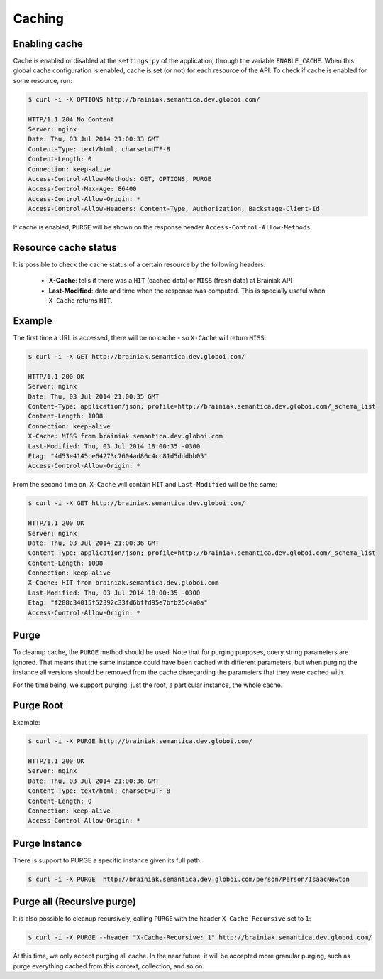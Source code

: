 Caching
=======

Enabling cache
--------------

Cache is enabled or disabled at the ``settings.py`` of the application, through the variable ``ENABLE_CACHE``.
When this global cache configuration is enabled, cache is set (or not) for each resource of the API.
To check if cache is enabled for some resource, run:

.. code-block:: bash

  $ curl -i -X OPTIONS http://brainiak.semantica.dev.globoi.com/

  HTTP/1.1 204 No Content
  Server: nginx
  Date: Thu, 03 Jul 2014 21:00:33 GMT
  Content-Type: text/html; charset=UTF-8
  Content-Length: 0
  Connection: keep-alive
  Access-Control-Allow-Methods: GET, OPTIONS, PURGE
  Access-Control-Max-Age: 86400
  Access-Control-Allow-Origin: *
  Access-Control-Allow-Headers: Content-Type, Authorization, Backstage-Client-Id

If cache is enabled, ``PURGE`` will be shown on the response header ``Access-Control-Allow-Methods``.


Resource cache status
---------------------

It is possible to check the cache status of a certain resource by the following headers:

 * **X-Cache**: tells if there was a ``HIT`` (cached data) or ``MISS`` (fresh data) at Brainiak API
 * **Last-Modified**: date and time when the response was computed. This is specially useful when ``X-Cache`` returns ``HIT``.

Example
-------

The first time a URL is accessed, there will be no cache - so ``X-Cache``  will return ``MISS``:

.. code-block:: bash

  $ curl -i -X GET http://brainiak.semantica.dev.globoi.com/

  HTTP/1.1 200 OK
  Server: nginx
  Date: Thu, 03 Jul 2014 21:00:35 GMT
  Content-Type: application/json; profile=http://brainiak.semantica.dev.globoi.com/_schema_list
  Content-Length: 1008
  Connection: keep-alive
  X-Cache: MISS from brainiak.semantica.dev.globoi.com
  Last-Modified: Thu, 03 Jul 2014 18:00:35 -0300
  Etag: "4d53e4145ce64273c7604ad86c4cc81d5dddbb05"
  Access-Control-Allow-Origin: *

From the second time on, ``X-Cache`` will contain ``HIT`` and ``Last-Modified`` will be the same:

.. code-block:: bash

  $ curl -i -X GET http://brainiak.semantica.dev.globoi.com/

  HTTP/1.1 200 OK
  Server: nginx
  Date: Thu, 03 Jul 2014 21:00:36 GMT
  Content-Type: application/json; profile=http://brainiak.semantica.dev.globoi.com/_schema_list
  Content-Length: 1008
  Connection: keep-alive
  X-Cache: HIT from brainiak.semantica.dev.globoi.com
  Last-Modified: Thu, 03 Jul 2014 18:00:35 -0300
  Etag: "f288c34015f52392c33fd6bffd95e7bfb25c4a0a"
  Access-Control-Allow-Origin: *

Purge
-----

To cleanup cache, the ``PURGE`` method should be used.
Note that for purging purposes, query string parameters are ignored.
That means that the same instance could have been cached with different parameters,
but when purging the instance all versions should be removed from the cache disregarding the parameters that they were cached with.


For the time being, we support purging: just the root, a particular instance, the whole cache.


Purge Root
----------

Example:

.. code-block:: bash

  $ curl -i -X PURGE http://brainiak.semantica.dev.globoi.com/

  HTTP/1.1 200 OK
  Server: nginx
  Date: Thu, 03 Jul 2014 21:00:36 GMT
  Content-Type: text/html; charset=UTF-8
  Content-Length: 0
  Connection: keep-alive
  Access-Control-Allow-Origin: *

Purge Instance
--------------

There is support to PURGE a specific instance given its full path.

.. code-block:: bash

  $ curl -i -X PURGE  http://brainiak.semantica.dev.globoi.com/person/Person/IsaacNewton



Purge all (Recursive purge)
---------------------------

It is also possible to cleanup recursively, calling ``PURGE`` with the header ``X-Cache-Recursive`` set to ``1``:

.. code-block:: bash

  $ curl -i -X PURGE --header "X-Cache-Recursive: 1" http://brainiak.semantica.dev.globoi.com/

At this time, we only accept purging all cache.
In the near future, it will be accepted more granular purging, such as purge everything cached from this context, collection, and so on.
